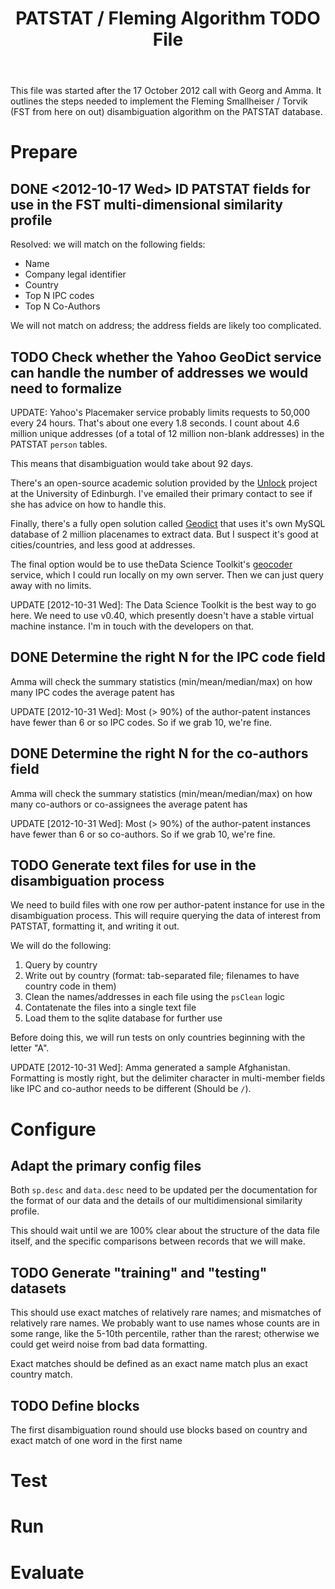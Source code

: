 #+TITLE: PATSTAT / Fleming Algorithm TODO File
#+OPTIONS: toc:nil


This file was started after the 17 October 2012 call with Georg and
Amma. It outlines the steps needed to implement the Fleming
Smallheiser / Torvik (FST from here on out) disambiguation algorithm on the PATSTAT
database. 

* Prepare
** DONE <2012-10-17 Wed> ID PATSTAT fields for use in the FST multi-dimensional similarity profile
   Resolved: we will match on the following fields:
   - Name
   - Company legal identifier
   - Country
   - Top N IPC codes
   - Top N Co-Authors

   We will not match on address; the address fields are likely too
   complicated. 
** TODO Check whether the Yahoo GeoDict service can handle the number of addresses we would need to formalize
   UPDATE: Yahoo's Placemaker service probably limits requests to
   50,000 every 24 hours. That's about one every 1.8 seconds. I count about 4.6 million unique
   addresses (of a total of 12 million non-blank addresses) in the
   PATSTAT ~person~ tables. 

   This means that disambiguation would take about 92 days.

   There's an open-source academic solution provided by the [[http://unlock.edina.ac.uk/texts/introduction][Unlock]] project at the University of Edinburgh. I've emailed their primary
   contact to see if she has advice on how to handle this. 

   Finally, there's a fully open solution called [[https://github.com/petewarden/geodict][Geodict]] that uses
   it's own MySQL database of 2 million placenames to extract
   data. But I suspect it's good at cities/countries, and less good at
   addresses. 

   The final option would be to use theData Science Toolkit's [[http://www.datasciencetoolkit.org/developerdocs#googlestylegeocoder][geocoder]] 
   service, which I could run locally on my own server. Then we can
   just query away with no limits. 

   UPDATE [2012-10-31 Wed]: The Data Science Toolkit is the best way
   to go here. We need to use v0.40, which presently doesn't have a
   stable virtual machine instance. I'm in touch with the developers
   on that. 

** DONE Determine the right N for the IPC code field
   Amma will check the summary statistics (min/mean/median/max) on how many
   IPC codes the average patent has

   UPDATE [2012-10-31 Wed]: Most (> 90%) of the author-patent
   instances have fewer than 6 or so IPC codes. So if we grab 10,
   we're fine.
** DONE Determine the right N for the co-authors field
   Amma will check the summary statistics (min/mean/median/max) on how
   many co-authors or co-assignees the average patent has
   
   UPDATE [2012-10-31 Wed]: Most (> 90%) of the author-patent
   instances have fewer than 6 or so co-authors. So if we grab 10,
   we're fine.
** TODO Generate text files for use in the disambiguation process
   We need to build files with one row per author-patent instance for
   use in the disambiguation process. This will require querying the
   data of interest from PATSTAT, formatting it, and writing it out.

   We will do the following:
   1. Query by country
   2. Write out by country (format: tab-separated file; filenames to
      have country code in them)
   3. Clean the names/addresses in each file using the ~psClean~ logic
   4. Contatenate the files into a single text file
   5. Load them to the sqlite database for further use

   Before doing this, we will run tests on only countries beginning
   with the letter "A". 

   UPDATE [2012-10-31 Wed]: Amma generated a sample
   Afghanistan. Formatting is mostly right, but the delimiter
   character in multi-member fields like IPC and co-author needs to be
   different (Should be ~/~).

* Configure
** Adapt the primary config files 
   Both ~sp.desc~ and ~data.desc~ need to be updated per the
   documentation for the format of our data and the details of our
   multidimensional similarity profile.

   This should wait until we are 100% clear about the structure of the
   data file itself, and the specific comparisons between records that
   we will make. 
** TODO Generate "training" and "testing" datasets
   This should use exact matches of relatively rare names; and
   mismatches of relatively rare names. We probably want to use names
   whose counts are in some range, like the 5-10th percentile, rather
   than the rarest; otherwise we could get weird noise from bad data
   formatting. 

   Exact matches should be defined as an exact name match plus an
   exact country match.

** TODO Define blocks
   The first disambiguation round should use blocks based on country
   and exact match of one word in the first name


* Test




* Run



* Evaluate
